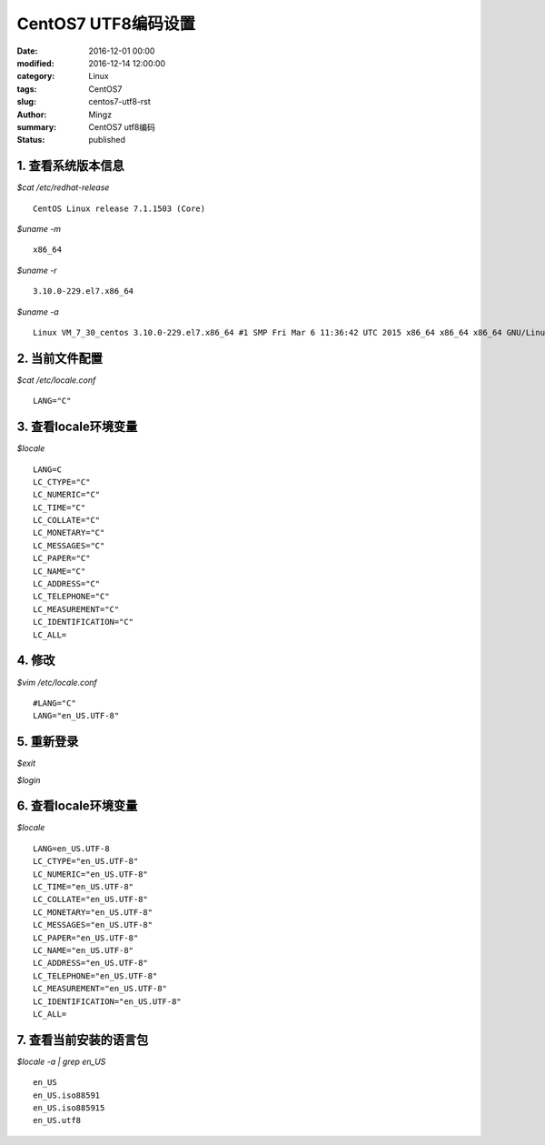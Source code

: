 CentOS7 UTF8编码设置
############################

:date: 2016-12-01 00:00
:modified: 2016-12-14 12:00:00
:category: Linux
:tags: CentOS7
:slug: centos7-utf8-rst
:author: Mingz
:summary: CentOS7 utf8编码
:status: published

1. 查看系统版本信息
********************************
*$cat /etc/redhat-release*
::

    CentOS Linux release 7.1.1503 (Core)

*$uname -m*
::

        x86_64

*$uname -r*
::

    3.10.0-229.el7.x86_64

*$uname -a*
::

    Linux VM_7_30_centos 3.10.0-229.el7.x86_64 #1 SMP Fri Mar 6 11:36:42 UTC 2015 x86_64 x86_64 x86_64 GNU/Linux

2. 当前文件配置
********************************
*$cat /etc/locale.conf*
::

    LANG="C"

3. 查看locale环境变量
********************************
*$locale*
::

        LANG=C
        LC_CTYPE="C"
        LC_NUMERIC="C"
        LC_TIME="C"
        LC_COLLATE="C"
        LC_MONETARY="C"
        LC_MESSAGES="C"
        LC_PAPER="C"
        LC_NAME="C"
        LC_ADDRESS="C"
        LC_TELEPHONE="C"
        LC_MEASUREMENT="C"
        LC_IDENTIFICATION="C"
        LC_ALL=

4. 修改
********************************
*$vim /etc/locale.conf*
::

    #LANG="C"
    LANG="en_US.UTF-8"

5. 重新登录
********************************
*$exit*

*$login*

6. 查看locale环境变量
********************************
*$locale*
::

    LANG=en_US.UTF-8
    LC_CTYPE="en_US.UTF-8"
    LC_NUMERIC="en_US.UTF-8"
    LC_TIME="en_US.UTF-8"
    LC_COLLATE="en_US.UTF-8"
    LC_MONETARY="en_US.UTF-8"
    LC_MESSAGES="en_US.UTF-8"
    LC_PAPER="en_US.UTF-8"
    LC_NAME="en_US.UTF-8"
    LC_ADDRESS="en_US.UTF-8"
    LC_TELEPHONE="en_US.UTF-8"
    LC_MEASUREMENT="en_US.UTF-8"
    LC_IDENTIFICATION="en_US.UTF-8"
    LC_ALL=

7. 查看当前安装的语言包
********************************
*$locale -a | grep en_US*
::

    en_US
    en_US.iso88591
    en_US.iso885915
    en_US.utf8

